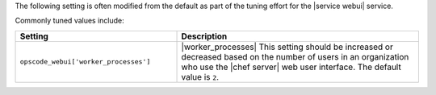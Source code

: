 .. The contents of this file are included in multiple topics.
.. This file should not be changed in a way that hinders its ability to appear in multiple documentation sets.

The following setting is often modified from the default as part of the tuning effort for the |service webui| service. 

Commonly tuned values include:

.. list-table::
   :widths: 200 300
   :header-rows: 1

   * - Setting
     - Description
   * - ``opscode_webui['worker_processes']``
     - |worker_processes| This setting should be increased or decreased based on the number of users in an organization who use the |chef server| web user interface. The default value is ``2``.
